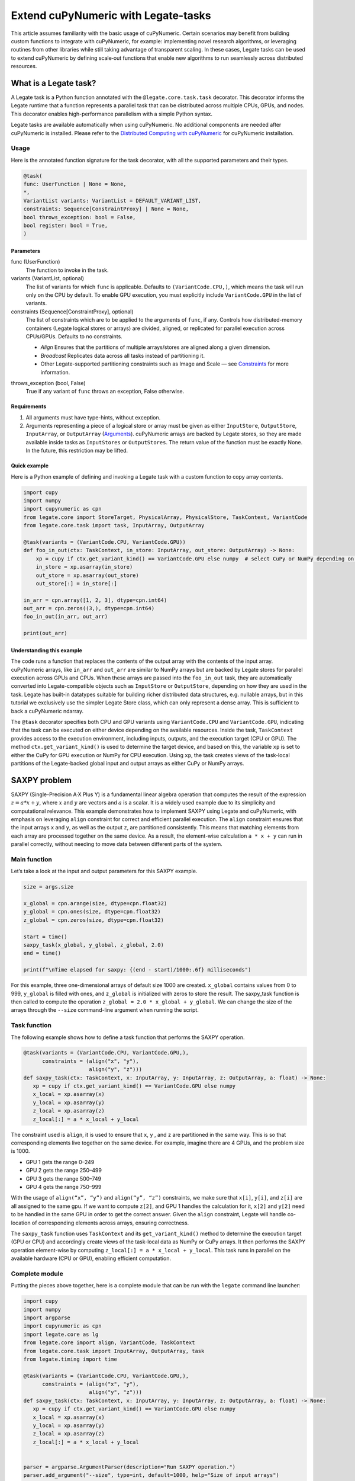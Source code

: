 .. _legate-tasks:

====================================
Extend cuPyNumeric with Legate-tasks
====================================

This article assumes familiarity with the basic usage of cuPyNumeric.
Certain scenarios may benefit from building custom functions to integrate with
cuPyNumeric, for example: implementing novel research algorithms, or
leveraging routines from other libraries while still taking advantage of 
transparent scaling. In these cases, Legate tasks can be used to extend
cuPyNumeric by defining scale‑out functions that enable new algorithms
to run seamlessly across distributed resources.

What is a Legate task?
======================

A Legate task is a Python function annotated with the ``@legate.core.task.task``
decorator. This decorator informs the Legate runtime that a function
represents a parallel task that can be distributed across multiple CPUs,
GPUs, and nodes. This decorator enables high-performance parallelism
with a simple Python syntax.

Legate tasks are available automatically when using cuPyNumeric. No
additional components are needed after cuPyNumeric is installed. Please refer to the `Distributed Computing with cuPyNumeric`_ for cuPyNumeric installation.

.. _Distributed Computing with cuPyNumeric: https://github.com/NVIDIA/accelerated-computing-hub/blob/main/Accelerated_Python_User_Guide/notebooks/Chapter_11_Distributed_Computing_cuPyNumeric.ipynb

Usage
-----
Here is the annotated function signature for the task decorator, with all the supported parameters and their types.

.. code-block:: python

    @task(
    func: UserFunction | None = None,
    *,
    VariantList variants: VariantList = DEFAULT_VARIANT_LIST,
    constraints: Sequence[ConstraintProxy] | None = None,
    bool throws_exception: bool = False,
    bool register: bool = True,
    )

Parameters
~~~~~~~~~~

func (UserFunction)
    The function to invoke in the task.

variants (VariantList, optional)
    The list of variants for which ``func`` is applicable. Defaults to
    ``(VariantCode.CPU,)``, which means the task will run only on the CPU
    by default. To enable GPU execution, you must explicitly include
    ``VariantCode.GPU`` in the list of variants.

constraints (Sequence[ConstraintProxy], optional)
    The list of constraints which are to be applied to the arguments of
    ``func``, if any. Controls how distributed-memory containers (Legate logical
    stores or arrays) are divided, aligned, or replicated for parallel
    execution across CPUs/GPUs. Defaults to no constraints.

    - *Align*  
      Ensures that the partitions of multiple arrays/stores are aligned along a given dimension.

    - *Broadcast*  
      Replicates data across all tasks instead of partitioning it.

    - Other Legate-supported partitioning constraints such as Image and Scale — see
      `Constraints`_ for more information.

.. _Constraints: https://docs.nvidia.com/legate/latest/api/python/generated/legate.core.task.task.html

throws_exception (bool, False)
    True if any variant of ``func`` throws an exception, False otherwise.

Requirements
~~~~~~~~~~~~

1. All arguments must have type-hints, without exception.

2. Arguments representing a piece of a logical store or array must be given
   as either ``InputStore``, ``OutputStore``, ``InputArray``, or ``OutputArray``
   (`Arguments`_). cuPyNumeric arrays are backed by Legate stores, so they are made
   available inside tasks as ``InputStores`` or ``OutputStores``. The return
   value of the function must be exactly None. In the future, this
   restriction may be lifted.
.. _Arguments: https://docs.nvidia.com/legate/latest/api/python/generated/legate.core.task.InputStore.html

Quick example
~~~~~~~~~~~~~
Here is a Python example of defining and invoking a Legate task with a custom function to copy array contents.

.. code-block:: python

        import cupy
        import numpy
        import cupynumeric as cpn
        from legate.core import StoreTarget, PhysicalArray, PhysicalStore, TaskContext, VariantCode
        from legate.core.task import task, InputArray, OutputArray
        
        @task(variants = (VariantCode.CPU, VariantCode.GPU))
        def foo_in_out(ctx: TaskContext, in_store: InputArray, out_store: OutputArray) -> None:
            xp = cupy if ctx.get_variant_kind() == VariantCode.GPU else numpy  # select CuPy or NumPy depending on variant.   
            in_store = xp.asarray(in_store)
            out_store = xp.asarray(out_store)
            out_store[:] = in_store[:]
        
        in_arr = cpn.array([1, 2, 3], dtype=cpn.int64)
        out_arr = cpn.zeros((3,), dtype=cpn.int64)
        foo_in_out(in_arr, out_arr)
        
        print(out_arr)


Understanding this example
~~~~~~~~~~~~~~~~~~~~~~~~~~

The code runs a function that replaces the contents of the
output array with the contents of the input array. cuPyNumeric arrays,
like ``in_arr`` and ``out_arr`` are similar to NumPy arrays but are
backed by Legate stores for parallel execution across GPUs and CPUs.
When these arrays are passed into the ``foo_in_out`` task, they are
automatically converted into Legate-compatible objects such as
``InputStore`` or ``OutputStore``, depending on how they are used in the task.
Legate has built-in datatypes suitable for building richer
distributed data structures, e.g. nullable arrays, but in this tutorial
we exclusively use the simpler Legate Store class, which can only
represent a dense array. This is sufficient to back a cuPyNumeric
ndarray.

The ``@task`` decorator specifies both CPU and GPU variants using
``VariantCode.CPU`` and ``VariantCode.GPU``, indicating that the task can be
executed on either device depending on the available resources. Inside
the task, ``TaskContext`` provides access to the execution environment,
including inputs, outputs, and the execution target (CPU or GPU). The
method ``ctx.get_variant_kind()`` is used to determine the target device,
and based on this, the variable ``xp`` is set to either the CuPy for GPU
execution or NumPy for CPU execution. Using ``xp``, the task creates views
of the task-local partitions of the Legate-backed global input and
output arrays as either CuPy or NumPy arrays.


SAXPY problem
=============

SAXPY (Single-Precision A·X Plus Y) is a fundamental linear algebra operation that computes the result
of the expression :math:`z = a * x + y`, where :math:`x` and :math:`y` are vectors and :math:`a` is a scalar.
It is a widely used example due to its simplicity and
computational relevance. This example demonstrates how to implement
SAXPY using Legate and cuPyNumeric, with emphasis on leveraging ``align``
constraint for correct and efficient parallel execution. The ``align``
constraint ensures that the input arrays ``x`` and ``y``, as well as the output
``z``, are partitioned consistently. This means that matching elements from
each array are processed together on the same device. As a result, the
element-wise calculation ``a * x + y`` can run in parallel correctly,
without needing to move data between different parts of the system.

Main function
--------------
Let’s take a look at the input and output parameters for this SAXPY example.

.. code-block:: python

    size = args.size
    
    x_global = cpn.arange(size, dtype=cpn.float32)
    y_global = cpn.ones(size, dtype=cpn.float32)
    z_global = cpn.zeros(size, dtype=cpn.float32)
      
    start = time()
    saxpy_task(x_global, y_global, z_global, 2.0)
    end = time()
    
    print(f"\nTime elapsed for saxpy: {(end - start)/1000:.6f} milliseconds")

For this example, three one-dimensional arrays of default size 1000 are
created. ``x_global`` contains values from 0 to 999, ``y_global`` is filled with
ones, and ``z_global`` is initialized with zeros to store the result. The
saxpy_task function is then called to compute the operation ``z_global = 2.0 * x_global + y_global``. We can change the size of the arrays
through the ``--size`` command-line argument when running the script.

Task function
-------------
The following example shows how to define a task function that performs the SAXPY operation.

.. code-block:: python

    @task(variants = (VariantCode.CPU, VariantCode.GPU,),
          constraints = (align("x", "y"),
                         align("y", "z")))
    def saxpy_task(ctx: TaskContext, x: InputArray, y: InputArray, z: OutputArray, a: float) -> None:
       xp = cupy if ctx.get_variant_kind() == VariantCode.GPU else numpy
       x_local = xp.asarray(x)
       y_local = xp.asarray(y)
       z_local = xp.asarray(z)
       z_local[:] = a * x_local + y_local

The constraint used is ``align``, it is used to ensure that ``x``, ``y`` , and ``z``
are partitioned in the same way. This is so that corresponding elements
live together on the same device. For example, imagine there are 4 GPUs,
and the problem size is 1000.

- GPU 1 gets the range 0–249

- GPU 2 gets the range 250–499

- GPU 3 gets the range 500–749

- GPU 4 gets the range 750–999

With the usage of ``align(“x”, “y”)`` and ``align(“y”, “z”)`` constraints, we
make sure that ``x[i]``, ``y[i]``, and ``z[i]`` are all assigned to the same gpu. If
we want to compute ``z[2]``, and GPU 1 handles the calculation for it, ``x[2]``
and ``y[2]`` need to be handled in the same GPU in order to get the correct
answer. Given the ``align`` constraint, Legate will handle co-location of
corresponding elements across arrays, ensuring correctness.

The ``saxpy_task`` function uses ``TaskContext`` and its ``get_variant_kind()``
method to determine the execution target (GPU or CPU) and accordingly
create views of the task-local data as NumPy or CuPy arrays. It then performs the SAXPY operation element-wise by computing
``z_local[:] = a * x_local + y_local``. This task runs in parallel on the
available hardware (CPU or GPU), enabling efficient computation.

Complete module
---------------
Putting the pieces above together, here is a complete module that
can be run with the ``legate`` command line launcher:

.. code-block:: python

    import cupy
    import numpy
    import argparse
    import cupynumeric as cpn
    import legate.core as lg
    from legate.core import align, VariantCode, TaskContext
    from legate.core.task import InputArray, OutputArray, task
    from legate.timing import time
    
    @task(variants = (VariantCode.CPU, VariantCode.GPU,),
          constraints = (align("x", "y"),
                         align("y", "z")))
    def saxpy_task(ctx: TaskContext, x: InputArray, y: InputArray, z: OutputArray, a: float) -> None:
       xp = cupy if ctx.get_variant_kind() == VariantCode.GPU else numpy
       x_local = xp.asarray(x)
       y_local = xp.asarray(y)
       z_local = xp.asarray(z)
       z_local[:] = a * x_local + y_local

    
    parser = argparse.ArgumentParser(description="Run SAXPY operation.")
    parser.add_argument("--size", type=int, default=1000, help="Size of input arrays")
    args = parser.parse_args()
    size = args.size
    
    x_global = cpn.arange(size, dtype=cpn.float32)
    y_global = cpn.ones(size, dtype=cpn.float32)
    z_global = cpn.zeros(size, dtype=cpn.float32)
        
    rt = lg.get_legate_runtime()
    
    #warm-up run
    saxpy_task(x_global, y_global, z_global, 2.0)
    
    rt.issue_execution_fence()
    start = time()
    saxpy_task(x_global, y_global, z_global, 2.0)
    rt.issue_execution_fence()
    end = time()
    
    print(f"\nTime elapsed for saxpy: {(end - start)/1000:.6f} milliseconds")


The Legate runtime is used in the main function to control and
synchronize task execution. The ``get_legate_runtime()`` function returns
this runtime, which is used to issue commands like execution fences. In
this example, ``issue_execution_fence()`` is called before and after the
``saxpy_task`` to ensure accurate time measurement. Since Legate tasks run
asynchronously by default, these fences make the program wait until all
previous tasks have finished, so the measured time reflects only the
actual task execution. This is a common pattern when precise timing,
synchronization, or ordered execution of asynchronous tasks is needed.

GPU initialization has a fixed setup time that can significantly affect
the runtime when processing small arrays. Using a large input (e.g., 100
million elements) ensures that the computation time outweighs the
startup overhead, giving more realistic timing results. Since the first
GPU run may include the setup overhead like compilation or memory
allocation, a warm-up pass helps eliminate these one-time costs from
performance measurements, ensuring more reliable results.


Running on CPU and GPU 
----------------------

In order to run the program, use the legate launcher, and include any
flags necessary like ``--cpus``, ``--gpus``, and more. If you want to run
specifically only on CPU, you must include the flag ``--gpus 0``.
For a complete guide and additional options, see the `Legate documentation`_.

.. _Legate documentation: https://docs.nvidia.com/legate/latest/usage.html

Let’s set the input array size to 100 million elements to better
evaluate the speedup from distributed computing with GPUs.


CPU execution 
~~~~~~~~~~~~~

To run with CPU, use the following command.

.. code-block:: sh

    legate --cpus 1 --gpus 0 ./saxpy.py --size 100000000

This produces the following output:

.. code-block:: text

    Time elapsed for saxpy: 146.303000 milliseconds

GPU execution 
~~~~~~~~~~~~~

To run with GPU, use the following command.

.. code-block:: sh

    legate --gpus 2 ./saxpy.py --size 100000000

This produces the following output:

.. code-block:: text

    Time elapsed for saxpy : 1.949000 milliseconds

Multi-Node execution 
~~~~~~~~~~~~~~~~~~~~
Refer to the Legate documentation on how to run on `multi-node`_. 
Here is an example performed on the `Perlmutter`_ supercomputer.

.. _multi-node: https://docs.nvidia.com/legate/latest/usage.html
.. _Perlmutter: https://docs.nersc.gov/systems/perlmutter/architecture/

To run on multi-node, use the following command.

.. code-block:: sh

    legate --nodes 2 --launcher srun --gpus 4 --ranks-per-node 1 ./saxpy.py --size 100000000

This produces the following output:

.. code-block:: text

    Time elapsed for saxpy : 2.052000 milliseconds

Histogram problem
=================

Histogram computation involves counting how many data points fall into
specific bins, This is useful in tasks like statistical analysis and
image processing. In this example, Legate and cuPyNumeric are used to compute a
histogram in parallel, with a key focus on the ``broadcast`` constraint.
Broadcasting ensures that the histogram array is not split across
devices, allowing each GPU to access the full array and update it
safely. This prevents partial updates and ensures correct aggregation
using Legate’s reduction mechanism, enabling accurate and efficient
parallel histogram computation.

.. _main-function-1:

Main function
--------------
Let’s take a quick look at the input and output parameters for this histogram example.

.. code-block:: python

    size = args.size
    NUM_BINS = 10
    
    data = cpn.random.randint(0, NUM_BINS, size=(size,), dtype=cpn.int32)
    hist = cpn.zeros((NUM_BINS,), dtype=cpn.int32)
        
    start = time()
    histogram_task(data, hist, NUM_BINS)
    end = time()    
    
    print(f"\nTime elapsed: {(end - start)/1000:.6f} milliseconds")

For this example, a one-dimensional array with a default size of 1000
elements is created, filled with random integers ranging from 0 to 9.
Alongside that, an empty ``hist`` array of length 10 is prepared to store
counts. The ``histogram_task`` function is then called to count the
frequency of each integer in the ``data`` array and accumulate these counts
into the ``hist`` array. We can change the size of the input array through
the ``--size`` command-line argument when running the script

Task function
-------------
The following example defines a histogram task function that computes a local histogram and accumulates the results into a global ``hist`` array using a reduction.

.. code-block:: python

    @task(variants = (VariantCode.CPU, VariantCode.GPU,),
          constraints = (broadcast("hist")))
    def histogram_task(ctx: TaskContext, data: InputArray, hist: ReductionArray[ADD], N_bins: int):
        xp = cupy if ctx.get_variant_kind() == VariantCode.GPU else numpy
        data_local = xp.asarray(data)
        hist_local = xp.asarray(hist)    
    
        local_hist,_ = xp.histogram(data_local, bins= N_bins)
        hist_local[:] = hist_local + local_hist
    

The ``histogram_task`` function uses ``TaskContext`` and its ``get_variant_kind()``
method to determine the execution target (GPU or CPU) and accordingly
create views of the task-local data as NumPy or CuPy arrays. It then
computes a local histogram on the partitioned chunk of data using the
specified number of bins and adds this local histogram results to the
global ``hist`` array using a reduction mechanism.

The task decorator specifies GPU execution via ``VariantCode.GPU``. The
``broadcast`` constraint on ``hist`` ensures that each GPU receives the full
``hist`` array rather than a partitioned slice. This means each local ``hist``
array has the same size as the global ``hist`` array. This allows every GPU
task to compute a local histogram on its data chunk and safely add its
results to the global ``hist`` array, ensuring correct accumulation of
counts from all distributed ``data`` partitions.

In this example, Legate will partition the ``data`` array automatically and
distribute chunks of it to different GPUs.

For example, imagine we have 4 GPUs, and the input data size is 1000.
Then:

- GPU 1 might get data[0–249]

- GPU 2 might get data[250–499]

- GPU 3 might get data[500–749]

- GPU 4 might get data[750–999]

Since hist is declared as a ``ReductionArray[ADD]``, Legate automatically
merges all the local histograms from all the GPUs by summing them
together at the end of the task execution. This produces the correct
global histogram as the final output.

In short, ``broadcast`` makes sure that the full ``hist`` array is available on
all devices, and the reduction mechanism handles merging the partial
results into a correct final output.

Complete module
---------------

Putting the pieces above together, here is a complete module that
can be run with the ``legate`` command line launcher:

.. code-block:: python

    import cupy
    import numpy
    import argparse
    import cupynumeric as cpn
    import legate.core as lg
    from legate.core import broadcast, VariantCode, TaskContext
    from legate.core.task import task, InputArray, ReductionArray, ADD
    from legate.timing import time   
    
    @task(variants = (VariantCode.CPU, VariantCode.GPU,),
          constraints = (broadcast("hist")))
    def histogram_task(ctx: TaskContext, data: InputArray, hist: ReductionArray[ADD], N_bins: int):
        xp = cupy if ctx.get_variant_kind() == VariantCode.GPU else numpy
        data_local = xp.asarray(data)
        hist_local = xp.asarray(hist)
        
        local_hist,_ = xp.histogram(data_local, bins= N_bins)
        hist_local[:] = hist_local + local_hist   
    
    parser = argparse.ArgumentParser(description="Run Histogram operation.")
    parser.add_argument("--size", type=int, default=1000, help="Size of input arrays")
    args = parser.parse_args() 
    
    size = args.size
    NUM_BINS = 10
      
    data = cpn.random.randint(0, NUM_BINS, size=(size,), dtype=cpn.int32)
    hist = cpn.zeros((NUM_BINS,), dtype=cpn.int32)    
    
    rt = lg.get_legate_runtime()    
    
    #warm-up run
    histogram_task(data, hist, NUM_BINS)    
    
    rt.issue_execution_fence()
    start = time()
    histogram_task(data, hist, NUM_BINS)
    rt.issue_execution_fence()
    end = time()   
    
    print(f"\nTime elapsed for histogram : {(end - start)/1000:.6f} milliseconds")


Running on CPU and GPU
-----------------------

In order to run the program, use the legate launcher, and include any
flags necessary like ``--cpu``, ``--gpu``, and more. If you want to run
specifically only on CPU, you must add the flag ``--gpus 0``.
For a complete guide and additional options, see the `Legate documentation`_.

.. _Legate documentation: https://docs.nvidia.com/legate/latest/usage.html

Let’s set the size of the input array to 10 million. We’ll also include
a warm-up run before measuring execution time to ensure that one-time
setup costs (like memory allocation or kernel loading) don’t affect the
final performance results.

CPU execution 
~~~~~~~~~~~~~

To run with CPU, use the following command.

.. code-block:: sh

    legate --cpus 1 --gpus 0 ./histogram.py --size 10000000

This produces the following output:

.. code-block:: text

    Time elapsed for histogram: 123.041000 milliseconds

GPU execution 
~~~~~~~~~~~~~

To run with GPU, use the following command.

.. code-block:: sh

    legate --gpus 2 ./histogram.py --size 10000000

This produces the following output:

.. code-block:: text

    Time elapsed for histogram : 3.960000 milliseconds

Multi-Node execution 
~~~~~~~~~~~~~~~~~~~~
Refer to the Legate documentation on how to run on `multi-node`_. 
Here is an example performed on the `Perlmutter`_ supercomputer.

.. _multi-node: https://docs.nvidia.com/legate/latest/usage.html
.. _Perlmutter: https://docs.nersc.gov/systems/perlmutter/architecture/

To run with Multi-Node, use the following command.

.. code-block:: sh

    legate --nodes 2 --launcher srun --gpus 4 --ranks-per-node 1 ./histogram.py --size 10000000

This produces the following output:

.. code-block:: text

    Time elapsed for histogram : 4.266000 milliseconds

Simple matrix multiplication problem
====================================

We multiply two matrices ``A (shape (m, k))`` and ``B (shape (k, n))`` to
produce ``C (shape (m, n))``, using 3D tiling to enable parallel execution
over blocks of the matrix. This example will introduce basic matrix
multiplication using Legate and cuPyNumeric. It emphasizes 3D tiling and
reduction privileges, teaching how to structure tasks for parallel
execution by promoting arrays for consistent partitioning and aligning
the inputs and outputs, and then safely reducing partial results.


Main function
-------------
The following main function prepares input matrices with proper broadcasting, executes the matrix multiplication task, and measures the computation time.

.. code-block:: python

    m = args.m
    k = args.k
    n = args.n
    
    A_cpn = cpn.random.randint(1, 101, size=(m, k))
    B_cpn = cpn.random.randint(1, 101, size=(k, n))
    C_cpn = cpn.zeros((m, n))
    
    A_cpn = cpn.broadcast_to(A_cpn[:, :, cpn.newaxis], (m, k, n)) # (m,k,1) -> (m,k,n)
    # The (m, k, n) allows legate to align these stores, so we need the same dimensions
    B_cpn = cpn.broadcast_to(B_cpn[cpn.newaxis, :, :], (m, k, n))
    C_cpn = cpn.broadcast_to(C_cpn[:, cpn.newaxis, :], (m, k, n))
    
    start = time()
    matmul_task(C_cpn, A_cpn, B_cpn)
    end = time()
    
    print(f"\nTime elapsed for matmul: {(end - start)/1000:.6f} seconds")

The important things that this code does are:

- Defines the dimensions of the matrices using the values of m, k, and
  n, which are obtained from command-line arguments.

- Initializes input matrices A and B with random integers and output
  matrix C with zeros.

- Ensures that the inner dimensions of A and B match, which is required
  for valid matrix multiplication.

- Each matrix is promoted to 3D by adding an extra dimension. Because,
  in order to correctly partition the computation, matrices ``A``, ``B``, and ``C``
  should be partitioned in an aligned way. Given the dimension of these
  matrices are ``A[m,k]``, ``B[k,n]``, and ``C[m,n]``, they cannot be aligned
  directly. By adding one dimension to each of them, the dimensions
  become ``A[m, k, n]``, ``B[m, k, n]`` and ``C[m, k, n]``. The three arrays can now
  be aligned along ``m``, ``k``, and ``n`` dimensions, producing the required
  alignment for performing matrix multiplication.

Task function
-------------
The following example shows a task function that performs matrix multiplication with aligned partitions across input and output arrays.

.. code-block:: python

    @task(variants = (VariantCode.CPU,VariantCode.GPU,),
          constraints = (align("C", "A"),
                         align("C", "B")))
    def matmul_task(ctx: TaskContext, C: ReductionArray[ADD], A: InputArray, B: InputArray) -> None:
       xp = cupy if ctx.get_variant_kind() == VariantCode.GPU else numpy
       C = xp.asarray(C)[:, 0, :]
       A = xp.asarray(A)[:, :, 0]
       B = xp.asarray(B)[0, :, :]
    
       C += xp.matmul(A,B)

The task can run on either CPU or GPU, depending on the available resources at runtime.
The alignment constraints ``align(“C”, “A”)`` and ``align(“C”, “B”)`` ensures that partitions of ``A``, ``B``, and
``C`` so that each task instance gets matching chunks of data. If ``align`` is
not used, partitions could be mismatched, leading to errors or even
incorrect results. For example, if GPU 0 is given block (0:25, 0:38)
of ``A`` and block (0:38, 0:50) of ``B``, then it should be given the correct
block (0:25, 0:50) of ``C`` to update. For example, after promotion to ``A(m,k,n)``, ``B(m,k,n)``, ``C(m,k,n)``, the
``align`` constraint could produce the partitioning ``A(0:m/2, 0:k/2,
0:n/2)``, ``B(0:m/2, 0:k/2, 0:n/2)``, ``C(0:m/2, 0:k/2, 0:n/2)``.


The ``matmul_task`` function uses ``TaskContext`` to determine if it’s running
on a CPU or GPU, setting ``xp`` to NumPy or CuPy accordingly. It then
converts the received task-local data to array views using ``xp.asarray()``.
The extra broadcasted dimension introduced earlier is then sliced away
to recover the original 2D shapes of the matrices. Finally performs the
matrix multiplication and accumulates the result into ``C``.

Complete module
---------------

Putting the pieces above together, here is a complete module that
can be run with the ``legate`` command line launcher:

.. code-block:: python

    import cupy
    import numpy
    import argparse
    import cupynumeric as cpn
    import legate.core as lg
    from legate.core import VariantCode, align, TaskContext
    from legate.core.task import task, InputArray, ReductionArray, ADD
    from legate.timing import time
    
    @task(variants = (VariantCode.CPU,VariantCode.GPU,),
          constraints = (align("C", "A"),
                         align("C", "B")))
    def matmul_task(ctx: TaskContext, C: ReductionArray[ADD], A: InputArray, B: InputArray) -> None:
       xp = cupy if ctx.get_variant_kind() == VariantCode.GPU else numpy
       C = xp.asarray(C)[:, 0, :]
       A = xp.asarray(A)[:, :, 0]
       B = xp.asarray(B)[0, :, :]
    
       C += xp.matmul(A,B)
    
    parser= argparse.ArgumentParser(description ="Run Matrix multiplication operation")
    parser.add_argument("-m", type=int, default=50, help="Number of rows in matrix A and C")
    parser.add_argument("-k", type=int, default=75, help="Number of columns in A / rows in B")
    parser.add_argument("-n", type=int, default=100, help="Number of columns in matrix B and C")
    args=parser.parse_args()
    
    m = args.m
    k = args.k
    n = args.n
    
    A_cpn = cpn.random.randint(1, 101, size=(m, k))
    B_cpn = cpn.random.randint(1, 101, size=(k, n))
    C_cpn = cpn.zeros((m, n))
    
    A_cpn = cpn.broadcast_to(A_cpn[:, :, cpn.newaxis], (m, k, n)) #(m,k,1) -> (m,k,n)
    # The (m, k, n) allows legate to align these stores, so we need the same dimensions
    B_cpn = cpn.broadcast_to(B_cpn[cpn.newaxis, :, :], (m, k, n))
    C_cpn = cpn.broadcast_to(C_cpn[:, cpn.newaxis, :], (m, k, n))
    
    rt = lg.get_legate_runtime()
    
    #warm-up run
    matmul_task(C_cpn, A_cpn, B_cpn)
    
    rt.issue_execution_fence()
    start = time()
    matmul_task(C_cpn, A_cpn, B_cpn)
    rt.issue_execution_fence()
    end = time()
    
    print(f"\nTime elapsed for matmul: {(end - start)/1000:.6f} seconds")


Running on CPU and GPU 
----------------------

In order to run the program, use the legate launcher, and include any
flags necessary like ``--cpu``, ``--gpu``, and more. If you want to run
specifically only on CPU, you must add the flag ``--gpus 0``.
For a complete guide and additional options, see the `Legate documentation`_.

.. _Legate documentation: https://docs.nvidia.com/legate/latest/usage.html

Let's increase the size of the matrix by setting ``m`` = 1000, ``k`` = 1000, and
``n`` = 1000. We’ll also include a warm-up run before measuring execution
time to ensure that one-time setup costs (like memory allocation or
kernel loading) don’t affect the final performance results.

CPU execution 
~~~~~~~~~~~~~

To run with CPU, use the following command.

.. code-block:: sh

    legate --cpus 1 --gpus 0 ./matmul.py -m 1000 -k 1000 -n 1000

This produces the following output:

.. code-block:: text

    Time elapsed for matmul: 902.748000 milliseconds

GPU execution 
~~~~~~~~~~~~~
To run with GPU, use the following command.

.. code-block:: sh

    legate --gpus 2 ./matmul.py -m 1000 -k 1000 -n 1000

This produces the following output:

.. code-block:: text

    Time elapsed for matmul: 3.076000 milliseconds

Multi-Node execution 
~~~~~~~~~~~~~~~~~~~~
Refer to the Legate documentation on how to run on `multi-node`_. 
Here is an example performed on the `Perlmutter`_ supercomputer.

.. _multi-node: https://docs.nvidia.com/legate/latest/usage.html
.. _Perlmutter: https://docs.nersc.gov/systems/perlmutter/architecture/

To run with Multi-Node, use the following command.

.. code-block:: sh

    legate --nodes 2 --launcher srun --gpus 4 --ranks-per-node 1 ./matmul.py -m 1000 -k 1000 -n 1000

This produces the following output:

.. code-block:: text

    Time elapsed for matmul: 3.226000 milliseconds

Fast Fourier Transform problem
==============================

The Fast Fourier Transform (FFT) is an algorithm which is used to
compute the discrete fourier transform of a sequence. It is used to help
break down a complex signal like sound and images, which is instrumental
in image processing, medical imaging, and more. This example
demonstrates how to use Legate and cuPyNumeric to perform a batched 2D Fast
Fourier Transform. It highlights how to use ``align`` and ``broadcast``
constraints to control partitioning. Alignment makes sure the input and
output chunks line up correctly while broadcasting keeps part of data
unpartitioned.


Main function
-------------

The following code block initializes inputs and performs a GPU-accelerated batched 2D Fast Fourier Transform.

.. code-block:: python

    shape = tuple(map(int, args.shape.split(","))) 
    
    A_cpn = cpn.zeros(shape, dtype=cpn.complex64)
    B_cpn = cpn.random.randint(1, 101, size=shape).astype(cpn.complex64)
    
    start = time()
    fft2d_batched_gpu(A_cpn, B_cpn)
    end = time()
    
    print(f"\nTime elapsed for batched fft: {(end - start)/1000:.6f} milliseconds")

For demonstration purposes, a default shape of (128, 256, 256) is used,
representing a batch of 128 two dimensional matrices. Using this shape,
cuPyNumeric arrays are generated, and cast to complex64. ``B_cpn`` contains
random values, while ``A_cpn`` contains zeros. The ``fft2d_batched_gpu`` task is
then launched, by using these two cuPyNumeric arrays. We can change the
shape of the input arrays using the ``--shape`` command-line argument when
running the script

Task function
-------------
The following example defines a task that computes a batched 2D FFT over input data using ``align`` and ``broadcast`` constraints.

.. code-block:: python

    @task(variants = (VariantCode.CPU, VariantCode.GPU,),
          constraints = (align("dst", "src"),
                         broadcast("src", (1, 2))))
    def fft2d_batched_gpu(ctx: TaskContext, dst: OutputStore, src: InputStore):
       xp = cupy if ctx.get_variant_kind() == VariantCode.GPU else numpy
       cp_src = xp.asarray(src)
       cp_dst = xp.asarray(dst)
       # Apply 2D FFT across axes 1 and 2 for each batch
       cp_dst[:] = xp.fft.fftn(cp_src, axes=(1, 2))

The ``fft2d_batched_gpu`` function uses ``TaskContext`` to detect execution on
GPU and sets ``xp`` to CuPy accordingly. It then converts the ``src`` and ``dst``
arrays into CuPy arrays as views without copying. Afterwards, it applies
2D FFT for each batch independently. As for the task decorator, it has a
``VariantCode.GPU``, which means this task is implemented for GPU execution.
As for the ``align`` constraint, it ensures that the output and input arrays
are partitioned the same way. This ensures that the corresponding chunks
are processed together. The other constraint ``broadcast`` makes sure the
source array is not partitioned along axes 1 and 2. This is important as
it allows each GPU to get full slices along these axes, and makes sure
that you are able to split work along the batch dimension (axis 0).

For example, let's imagine the shape of ``src`` is (128, 256, 256). This
means there are 128 independent 2D images, each of size 256×256. If
``broadcast`` is not used, then it might get partitioned like this.

- GPU 0: slices src[0:64, 0:128, :]

- GPU 1: slices src[64:128, 128:256, :]

Now each GPU has partial rows from multiple images, which may lead to
incorrect FFT computations.

But with ``broadcast("src", (1, 2))``, this ensures Legate will partition
only along axis 0, so each GPU gets a full 2D matrix per batch.

- GPU 0: src[0:64, :, :] → 64 full images

- GPU 1: src[64:128, :, :] → remaining 64 full images

Complete module
---------------

Putting the pieces above together, here is a complete module that
can be run with the ``legate`` command line launcher:

.. code-block:: python

    import cupy
    import numpy
    import argparse
    import cupynumeric as cpn
    import legate.core as lg
    from legate.core import align, broadcast, VariantCode, TaskContext
    from legate.core.task import InputStore, OutputStore, task
    from legate.core.types import complex64
    from legate.timing import time
    
    @task(variants = (VariantCode.CPU, VariantCode.GPU,),
          constraints = (align("dst", "src"),
                         broadcast("src", (1, 2))))
    def fft2d_batched_gpu(ctx: TaskContext, dst: OutputStore, src: InputStore):
       xp = cupy if ctx.get_variant_kind() == VariantCode.GPU else numpy
       cp_src = xp.asarray(src)
       cp_dst = xp.asarray(dst)
       # Apply 2D FFT across axes 1 and 2 for each batch
       cp_dst[:] = xp.fft.fftn(cp_src, axes=(1, 2))
    
    parser = argparse.ArgumentParser(description = "Run FFT operation" )
    parser.add_argument("--shape", type=str, default="128,256,256",
                        help="Shape of the array in the format D1,D2,D3")
    args = parser.parse_args()
    shape = tuple(map(int, args.shape.split(","))) 
    
    A_cpn = cpn.zeros(shape, dtype=cpn.complex64)
    B_cpn = cpn.random.randint(1, 101, size=shape).astype(cpn.complex64)
    
    rt = lg.get_legate_runtime()
    
    #warm-up run
    fft2d_batched_gpu(A_cpn, B_cpn)
    
    rt.issue_execution_fence()
    start = time()
    fft2d_batched_gpu(A_cpn, B_cpn)
    rt.issue_execution_fence()
    end = time()
    
    print(f"\nTime elapsed for batched fft: {(end - start)/1000:.6f} milliseconds")


Running on CPU and GPU 
----------------------

In order to run the program, use the legate launcher, and include any
flags necessary like ``--cpu``, ``--gpu``, and more. If you want to run
specifically only on CPU, you must add the flag ``--gpus 0``.
For a complete guide and additional options, see the `Legate documentation`_.

.. _Legate documentation: https://docs.nvidia.com/legate/latest/usage.html


CPU execution 
~~~~~~~~~~~~~
To run with CPU, use the following command.

.. code-block:: sh

    legate --cpus 1 --gpus 0 ./fft.py

This produces the following output:

.. code-block:: text

    Time elapsed for fft: 173.655000 milliseconds

GPU execution 
~~~~~~~~~~~~~
To run with GPU, use the following command.

.. code-block:: sh

    legate --gpus 2 ./fft.py

This produces the following output:

.. code-block:: text

    Time elapsed for fft: 16.153000 milliseconds

Multi-Node execution 
~~~~~~~~~~~~~~~~~~~~
Refer to the Legate documentation on how to run on `multi-node`_. 
Here is an example performed on the `Perlmutter`_ supercomputer.


.. _multi-node: https://docs.nvidia.com/legate/latest/usage.html
.. _Perlmutter: https://docs.nersc.gov/systems/perlmutter/architecture/

To run with Multi-Node, use the following command.

.. code-block:: sh

    legate --nodes 2 --launcher srun --gpus 4 --ranks-per-node 1 ./fft.py

This produces the following output:

.. code-block:: text

    Time elapsed for fft: 16.443000 milliseconds
